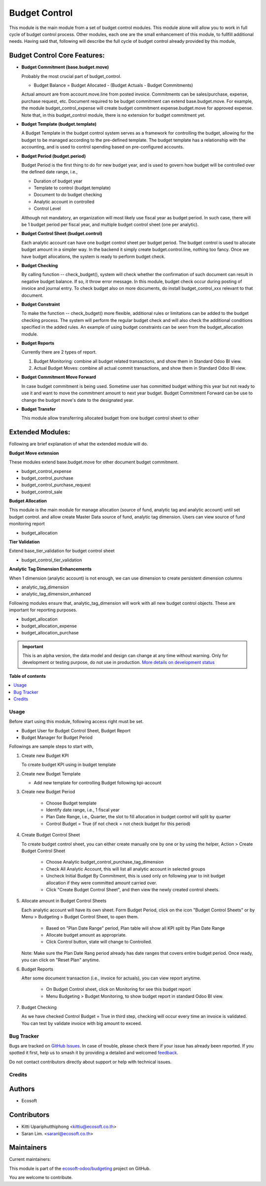 ==============
Budget Control
==============

.. 
   !!!!!!!!!!!!!!!!!!!!!!!!!!!!!!!!!!!!!!!!!!!!!!!!!!!!
   !! This file is generated by oca-gen-addon-readme !!
   !! changes will be overwritten.                   !!
   !!!!!!!!!!!!!!!!!!!!!!!!!!!!!!!!!!!!!!!!!!!!!!!!!!!!
   !! source digest: sha256:9627f646c3763425b702c568b38183ccc38318cf6a3b6bb6993325290f1c3fea
   !!!!!!!!!!!!!!!!!!!!!!!!!!!!!!!!!!!!!!!!!!!!!!!!!!!!

.. |badge1| image:: https://img.shields.io/badge/maturity-Alpha-red.png
    :target: https://odoo-community.org/page/development-status
    :alt: Alpha
.. |badge2| image:: https://img.shields.io/badge/licence-AGPL--3-blue.png
    :target: http://www.gnu.org/licenses/agpl-3.0-standalone.html
    :alt: License: AGPL-3
.. |badge3| image:: https://img.shields.io/badge/github-ecosoft--odoo%2Fbudgeting-lightgray.png?logo=github
    :target: https://github.com/ecosoft-odoo/budgeting/tree/18.0/budget_control
    :alt: ecosoft-odoo/budgeting

|badge1| |badge2| |badge3|

This module is the main module from a set of budget control modules.
This module alone will allow you to work in full cycle of budget control
process. Other modules, each one are the small enhancement of this
module, to fullfill additional needs. Having said that, following will
describe the full cycle of budget control already provided by this
module,

Budget Control Core Features:
-----------------------------

- **Budget Commitment (base.budget.move)**

  Probably the most crucial part of budget_control.

  - Budget Balance = Budget Allocated - (Budget Actuals - Budget
    Commitments)

  Actual amount are from account.move.line from posted invoice.
  Commitments can be sales/purchase, expense, purchase request, etc.
  Document required to be budget commitment can extend base.budget.move.
  For example, the module budget_control_expense will create budget
  commitment expense.budget.move for approved expense. Note that, in
  this budget_control module, there is no extension for budget
  commitment yet.

- **Budget Template (budget.template)**

  A Budget Template in the budget control system serves as a framework
  for controlling the budget, allowing for the budget to be managed
  according to the pre-defined template. The budget template has a
  relationship with the accounting, and is used to control spending
  based on pre-configured accounts.

- **Budget Period (budget.period)**

  Budget Period is the first thing to do for new budget year, and is
  used to govern how budget will be controlled over the defined date
  range, i.e.,

  - Duration of budget year
  - Template to control (budget.template)
  - Document to do budget checking
  - Analytic account in controlled
  - Control Level

  Although not mandatory, an organization will most likely use fiscal
  year as budget period. In such case, there will be 1 budget period per
  fiscal year, and multiple budget control sheet (one per analytic).

- **Budget Control Sheet (budget.control)**

  Each analytic account can have one budget control sheet per budget
  period. The budget control is used to allocate budget amount in a
  simpler way. In the backend it simply create budget.control.line,
  nothing too fancy. Once we have budget allocations, the system is
  ready to perform budget check.

- **Budget Checking**

  By calling function -- check_budget(), system will check whether the
  confirmation of such document can result in negative budget balance.
  If so, it throw error message. In this module, budget check occur
  during posting of invoice and journal entry. To check budget also on
  more documents, do install budget_control_xxx relevant to that
  document.

- **Budget Constraint**

  To make the function -- check_budget() more flexible, additional rules
  or limitations can be added to the budget checking process. The system
  will perform the regular budget check and will also check the
  additional conditions specified in the added rules. An example of
  using budget constraints can be seen from the budget_allocation
  module.

- **Budget Reports**

  Currently there are 2 types of report.

  1. Budget Monitoring: combine all budget related transactions, and
     show them in Standard Odoo BI view.
  2. Actual Budget Moves: combine all actual commit transactions, and
     show them in Standard Odoo BI view.

- **Budget Commitment Move Forward**

  In case budget commitment is being used. Sometime user has committed
  budget withing this year but not ready to use it and want to move the
  commitment amount to next year budget. Budget Commitment Forward can
  be use to change the budget move's date to the designated year.

- **Budget Transfer**

  This module allow transferring allocated budget from one budget
  control sheet to other

Extended Modules:
-----------------

Following are brief explanation of what the extended module will do.

**Budget Move extension**

These modules extend base.budget.move for other document budget
commitment.

- budget_control_expense
- budget_control_purchase
- budget_control_purchase_request
- budget_control_sale

**Budget Allocation**

This module is the main module for manage allocation (source of fund,
analytic tag and analytic account) until set budget control. and allow
create Master Data source of fund, analytic tag dimension. Users can
view source of fund monitoring report

- budget_allocation

**Tier Validation**

Extend base_tier_validation for budget control sheet

- budget_control_tier_validation

**Analytic Tag Dimension Enhancements**

When 1 dimension (analytic account) is not enough, we can use dimension
to create persistent dimension columns

- analytic_tag_dimension
- analytic_tag_dimension_enhanced

Following modules ensure that, analytic_tag_dimension will work with all
new budget control objects. These are important for reporting purposes.

- budget_allocation
- budget_allocation_expense
- budget_allocation_purchase

.. IMPORTANT::
   This is an alpha version, the data model and design can change at any time without warning.
   Only for development or testing purpose, do not use in production.
   `More details on development status <https://odoo-community.org/page/development-status>`_

**Table of contents**

.. contents::
   :local:

Usage
=====

Before start using this module, following access right must be set.

- Budget User for Budget Control Sheet, Budget Report
- Budget Manager for Budget Period

Followings are sample steps to start with,

1. Create new Budget KPI

   To create budget KPI using in budget template

2. Create new Budget Template

   - Add new template for controlling Budget following kpi-account

3. Create new Budget Period

      - Choose Budget template
      - Identify date range, i.e., 1 fiscal year
      - Plan Date Range, i.e., Quarter, the slot to fill allocation in
        budget control will split by quarter
      - Control Budget = True (if not check = not check budget for this
        period)

4. Create Budget Control Sheet

   To create budget control sheet, you can either create manually one by
   one or by using the helper, Action > Create Budget Control Sheet

      - Choose Analytic budget_control_purchase_tag_dimension
      - Check All Analytic Account, this will list all analytic account
        in selected groups
      - Uncheck Initial Budget By Commitment, this is used only on
        following year to init budget allocation if they were committed
        amount carried over.
      - Click "Create Budget Control Sheet", and then view the newly
        created control sheets.

5. Allocate amount in Budget Control Sheets

   Each analytic account will have its own sheet. Form Budget Period,
   click on the icon "Budget Control Sheets" or by Menu > Budgeting >
   Budget Control Sheet, to open them.

      - Based on "Plan Date Range" period, Plan table will show all KPI
        split by Plan Date Range
      - Allocate budget amount as appropriate.
      - Click Control button, state will change to Controlled.

   Note: Make sure the Plan Date Rang period already has date ranges
   that covers entire budget period. Once ready, you can click on "Reset
   Plan" anytime.

6. Budget Reports

   After some document transaction (i.e., invoice for actuals), you can
   view report anytime.

      - On Budget Control sheet, click on Monitoring for see this budget
        report
      - Menu Budgeting > Budget Monitoring, to show budget report in
        standard Odoo BI view.

7. Budget Checking

   As we have checked Control Budget = True in third step, checking will
   occur every time an invoice is validated. You can test by validate
   invoice with big amount to exceed.

Bug Tracker
===========

Bugs are tracked on `GitHub Issues <https://github.com/ecosoft-odoo/budgeting/issues>`_.
In case of trouble, please check there if your issue has already been reported.
If you spotted it first, help us to smash it by providing a detailed and welcomed
`feedback <https://github.com/ecosoft-odoo/budgeting/issues/new?body=module:%20budget_control%0Aversion:%2018.0%0A%0A**Steps%20to%20reproduce**%0A-%20...%0A%0A**Current%20behavior**%0A%0A**Expected%20behavior**>`_.

Do not contact contributors directly about support or help with technical issues.

Credits
=======

Authors
-------

* Ecosoft

Contributors
------------

- Kitti Upariphutthiphong <kittiu@ecosoft.co.th>
- Saran Lim. <saranl@ecosoft.co.th>

Maintainers
-----------

.. |maintainer-kittiu| image:: https://github.com/kittiu.png?size=40px
    :target: https://github.com/kittiu
    :alt: kittiu
.. |maintainer-ru3ix-bbb| image:: https://github.com/ru3ix-bbb.png?size=40px
    :target: https://github.com/ru3ix-bbb
    :alt: ru3ix-bbb
.. |maintainer-Saran440| image:: https://github.com/Saran440.png?size=40px
    :target: https://github.com/Saran440
    :alt: Saran440

Current maintainers:

|maintainer-kittiu| |maintainer-ru3ix-bbb| |maintainer-Saran440| 

This module is part of the `ecosoft-odoo/budgeting <https://github.com/ecosoft-odoo/budgeting/tree/18.0/budget_control>`_ project on GitHub.

You are welcome to contribute.
